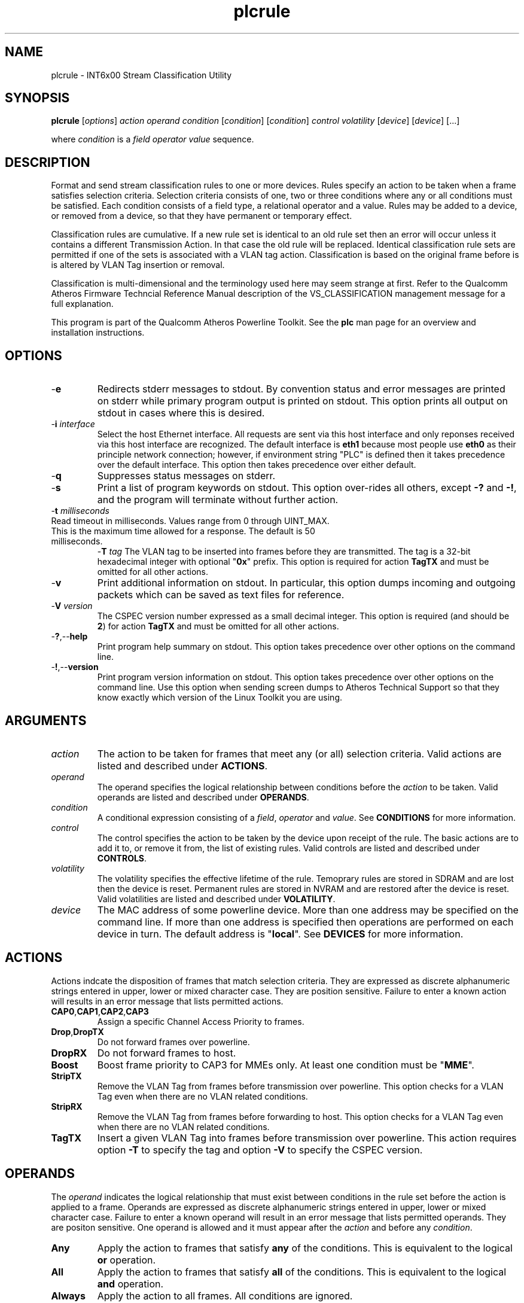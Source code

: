 .TH plcrule 7 "June 2012" "plc-utils-2.1.1" "Qualcomm Atheros Powerline Toolkit"
.SH NAME
plcrule - INT6x00 Stream Classification Utility
.SH SYNOPSIS
.BR plcrule
.RI [ options ] 
.IR action    
.IR operand 
.IR condition
.RI [ condition ]
.RI [ condition ]
.IR control
.IR volatility
.RI [ device ]
.RI [ device ]
[...]
.PP
where \fIcondition\fR is a \fIfield\fR \fIoperator\fR \fIvalue\fR sequence.
.SH DESCRIPTION
Format and send stream classification rules to one or more devices. Rules specify an action to be taken when a frame satisfies selection criteria. Selection criteria consists of one, two or three conditions where any or all conditions must be satisfied. Each condition consists of a field type, a relational operator and a value. Rules may be added to a device, or removed from a device, so that they have permanent or temporary effect.
.PP
Classification rules are cumulative. If a new rule set is identical to an old rule set then an error will occur unless it contains a different Transmission Action. In that case the old rule will be replaced. Identical classification rule sets are permitted if one of the sets is associated with a VLAN tag action. Classification is based on the original frame before is is altered by VLAN Tag insertion or removal. 
.PP
Classification is multi-dimensional and the terminology used here may seem strange at first. Refer to the Qualcomm Atheros Firmware Techncial Reference Manual description of the VS_CLASSIFICATION management message for a full explanation.
.PP
This program is part of the Qualcomm Atheros Powerline Toolkit. See the \fBplc\fR man page for an overview and installation instructions.
.SH OPTIONS
.TP
.RB - e
Redirects stderr messages to stdout. By convention status and error messages are printed on stderr while primary program output is printed on stdout. This option prints all output on stdout in cases where this is desired.
.TP
-\fBi\fR \fIinterface\fR
Select the host Ethernet interface. All requests are sent via this host interface and only reponses received via this host interface are recognized. The default interface is \fBeth1\fR because most people use \fBeth0\fR as their principle network connection; however, if environment string "PLC" is defined then it takes precedence over the default interface. This option then takes precedence over either default.
.TP
.RB - q
Suppresses status messages on stderr. 
.TP
.RB - s
Print a list of program keywords on stdout. This option over-rides all others, except \fB-?\fR and \fB-!\fR, and the program will terminate without further action.
.TP
-\fBt \fImilliseconds\fR
.TP
Read timeout in milliseconds. Values range from 0 through UINT_MAX. This is the maximum time allowed for a response. The default is 50 milliseconds.
-\fBT \fItag\fR
The VLAN tag to be inserted into frames before they are transmitted. The tag is a 32-bit hexadecimal integer with optional "\fB0x\fR" prefix. This option is required for action \fBTagTX\fR and must be omitted for all other actions.  
.TP
.RB - v
Print additional information on stdout. In particular, this option dumps incoming and outgoing packets which can be saved as text files for reference.
.TP
-\fBV \fIversion\fR
The CSPEC version number expressed as a small decimal integer. This option is required (and should be \fB2\fR) for action \fBTagTX\fR and must be omitted for all other actions.  
.TP
.RB - ? ,-- help
Print program help summary on stdout. This option takes precedence over other options on the command line. 
.TP
.RB - ! ,-- version
Print program version information on stdout. This option takes precedence over other options on the command line. Use this option when sending screen dumps to Atheros Technical Support so that they know exactly which version of the Linux Toolkit you are using.
.SH ARGUMENTS
.TP
.IR action   
The action to be taken for frames that meet any (or all) selection criteria. Valid actions are listed and described under \fBACTIONS\fR.
.TP
.IR operand 
The operand specifies the logical relationship between conditions before the \fIaction\fR to be taken. Valid operands are listed and described under \fBOPERANDS\fR.
.TP
.IR condition
A conditional expression consisting of a \fIfield\fR, \fIoperator\fR and \fIvalue\fR. See \fBCONDITIONS\fR for more information.
.TP
.IR control
The control specifies the action to be taken by the device upon receipt of the rule. The basic actions are to add it to, or remove it from, the list of existing rules. Valid controls are listed and described under \fBCONTROLS\fR.
.TP
.IR volatility
The volatility specifies the effective lifetime of the rule. Temoprary rules are stored in SDRAM and are lost then the device is reset. Permanent rules are stored in NVRAM and are restored after the device is reset. Valid volatilities are listed and described under \fBVOLATILITY\fR.
.TP
.IR device
The MAC address of some powerline device. More than one address may be specified on the command line. If more than one address is specified then operations are performed on each device in turn. The default address is "\fBlocal\fR". See \fBDEVICES\fR for more information.
.SH ACTIONS
Actions indcate the disposition of frames that match selection criteria. They are expressed as discrete alphanumeric strings entered in upper, lower or mixed character case. They are position sensitive. Failure to enter a known action will results in an error message that lists permitted actions.
.TP
.BR CAP0 , CAP1 , CAP2 , CAP3
Assign a specific Channel Access Priority to frames.
.TP
.BR Drop , DropTX
Do not forward frames over powerline. 
.TP
.BR DropRX
Do not forward frames to host.
.TP
.BR Boost
Boost frame priority to CAP3 for MMEs only. At least one condition must be "\fBMME\fR". 
.TP
.BR StripTX
Remove the VLAN Tag from frames before transmission over powerline. This option checks for a VLAN Tag even when there are no VLAN related conditions.
.TP
.BR StripRX
Remove the VLAN Tag from frames before forwarding to host. This option checks for a VLAN Tag even when there are no VLAN related conditions.
.TP
.BR TagTX
Insert a given VLAN Tag into frames before transmission over powerline. This action requires option \fB-T\fR to specify the tag and option \fB-V\fR to specify the CSPEC version. 
.SH OPERANDS
The \fIoperand\fR indicates the logical relationship that must exist between conditions in the rule set before the action is applied to a frame. Operands are expressed as discrete alphanumeric strings entered in upper, lower or mixed character case. Failure to enter a known operand will result in an error message that lists permitted operands. They are positon sensitive. One operand is allowed and it must appear after the \fIaction\fR and before any \fIcondition\fR.
.TP
.BR Any
Apply the action to frames that satisfy \fBany\fR of the conditions. This is equivalent to the logical \fBor\fR operation.
.TP
.BR All
Apply the action to frames that satisfy \fBall\fR of the conditions. This is equivalent to the logical \fBand\fR operation.
.TP
.BR Always
Apply the action to all frames. All conditions are ignored.
.SH CONDITIONS
A condition consists of a \fIfield\fR, an \fIoperator\fR and a \fIvalue\fR. One condition is required but three are permitted. Condition order is not important but all conditions must appear after the \fIoperand\fR and before the \fIcontrol\fR. 
.TP
.IR field
The field is the part of the Ethernet frame to be examined. Some fields are not valid for some actions but this program does not enforce such rules since validation is performed by runtime firmware on each device. Recognized fields are listed and described under \fBFIELDS\fR. 
.TP
.IR operator
The operator specifies the relationsip that must exist between the \fIfield\fR and \fIvalue\fR in order for the \fIcondition\fR to evaluate \fBTrue\fR. Currently, only equality operators are supported. Valid operators are listed and described under \fBOPERATORS\fR.
.TP
.IR value
The value must be appropriate to the field type. Some fields are MAC or IP addresses, some are integers, some are bitmaps and others are states. Integers and bitmaps may be expressed in binary, decimal or hexadecimal format. Binary values staRt with \fB0b\fR. Hexadecimal values start with \fB0x\fR. States are expressed using keywords. Users are responsible for knowing how many bits are significant for each type of value.  Valid values are described along with fields under \fBFIELDS\fR. 
.SH FIELDS
Fields indicate the portion of the frame that is inspected during selection and the size and format of the value permited in the condition statement. They are expressed as discrete alphanumeric strings entered in upper, lower or mixed character case. Failure to enter a known field will result in an error message that lists permitted fields. 
.TP
.BR ET
A 16-bit Ethertype expressed in hexadecimal with optional "\fB0x\fR" prefix. The format is described in IEEE Standard 802-2001 [4].
.TP 
.BR EthDA 
A 48-bit Ethernet destination address expressed in hexadecimal. Octets may be separated with optional colons for clarity. The format is described in IEEE Standard 802-2001 [4]. 
.TP 
.BR EthSA  
A 48-bit Ethernet source address expressed in hexadecimal. Octets may be separated with optional colons for clarity. The format is described in IEEE Standard 802-2001 [4]. 
.TP
.BR IPSP
A 16-bit IP source port expressed as a decimal integer. This condition applies to either TCP or UDP packets, depending on the protocol used, and is valid only for actions "\fBCAP0\fR", "\fBCAP1\fR", "\fBCAP2\fR", "\fBCAP3\fR" and "\fBDrop\fR". 
.TP
.BR IPDP 
A 16-bit IP destination port expressed as a decimal integer. This condition applies to either TCP or UDP packets, depending on the protocol used, and is valid only for actions "\fBCAP0\fR", "\fBCAP1\fR", "\fBCAP2\fR", "\fBCAP3\fR" and "\fBDrop\fR". 
.TP
.BR IPV4TOS 
An 8-bit Type-of-Service code where the format is defined in the RFC 791 (Internet Protocol) [14]. 
.TP
.BR IPV4PROT 
An 8-bit Ethernet protocol code. The format is defined in the RFC 791 (Internet Protocol) [14]. 
.TP
.BR IPV4SA
A 32-bit Internet Protocol source address expressed in dotted-decimal notation. The official format is defined in RFC 791 (Internet Protocol) [14]. Our implementation permits empty octets and leading zeros within fields. For example, "..." is equivalent to "0.0.0.0 and "127..000.001" is equivalent to "127.0.0.1". 
.TP
.BR IPV4DA 
A 32-bit Internet Protocol destination address expressed in dotted-decimal notation. The official format is defined in RFC 791 (internet Protocol) [14]. Our implementation permits empty octets and leading zeros within fields. For example, "..." is equivalent to "0.0.0.0 and "127..000.001" is equivalent to "127.0.0.1". 
.TP
.BR IPV6TC
An 8-bit Internet Protocol V6 traffic class expressed as defined in RFC 2460 (Internet Protocol Version 6) [17].
.TP
.BR IPV6FL
A 24-bit IPV6 flow label where the lower 20 bits are the IPv6 Flow Label defined in RFC 2460 (Internat Protocol Version 6) [17]. The upper 4 bits should be zero. The value can be entered either as a decimal, binary or hex integer.
.TP
.BR IPV6SA
A 128-bit IPV6 source address expressed as colon-separated hexadecmial quartets (octet pairs). The official format is defined in RFC 2460 (Internet Protocol Version 6) [17]. Our implementation permits multiple empty fields, abreviated fields and leading zeros within fields. When multiple empty fields appear, the right-most occurance expands to multiple zeros. For example, "AAAA::BBBB::CCCC" is equivalent to "AAAA:0000:BBBB:0000:0000:0000:0000:CCCC".  
.TP
.BR IPV6DA
A 128-bit IPV6 destination address expressed as colon-separated hexadecimal quartets (octet pairs). The official format is defined in RFC 2460 (Internet Protocol Version 6) [17]. Our implementation permits multiple empty fields, abbreviated fields and leading zeros within fields. When multiple empty fields appear, the right-most occurance expands to zeros. For example, ":1::2" is equivalent to "0000:0001:0000:0000:0000:0000:0000:0002".  
.TP
.BR MME
A 24-bit Atheros HomePlugAV Management Message type expressed as a hex byte stream. For clarity, the recommeded format it "xx:xxxx". The first byte is the MMV. The next two bytes are the MMTYPE. Both are defined in the HomePlug AV Specification. The MMTYPE will match all MME variants, such as Request, Confirm, Indicate and Response because the lower two bits are ignored. This field is only valid for action "\fBBoost\fR". 
.TP
.BR TCPAck
The string "\fBTrue\fR" or "\fBFalse\fR" to indicate that the frame is (or is not) a TCP Acknowledgement. Double negatives are allowed so "Is True" is equvalent to "Not False" and "Is False" is equivalent to "Not True".
.TP
.BR TCPSP
A 16-bit TCP source port as a decimal integer. The format is defined in RFC 793 (Transmission Control Protocol [15]). 
.TP
.BR TCPDP 
A 16-bit TCP destination port expressed as a decimal integer. The format is defined in RFC 793 (Transmission Control Protocol [15]). 
.TP
.BR UDPSP 
A 16-bit UDP source port expressed as a decimal integer. The format is defined in RFC 768 (User Datagram Protocol [13]). 
.TP
.BR UDPDP
A 16-bit UDP destination port expressed as a decimal integer. The format is defined in RFC 768 (User Datagram Protocol [13]). 
.TP
.BR VLANID 
A 16-bit VLAN identifier where the lower 12 bits are the VLAN Identifier (VID) defined in IEEE Std 802.1Q-1998 (Virtual Bridged Local Area Networks) [11]. The upper 4 bits should be zero. 
.TP 
.BR VLANUP 
An 8-bit Ethernet VLAN tag where the lower 3 bits are the User Priority sub-field of a VLAN Tag defined in IEEE Std 802.1Q-1998 (Virtual Bridged Local Area Networks) [11]. The upper 5 bits should be zero. 
.TP
.BR VLANTag
The string "\fBPresent\fR" or "\fBMissing\fR" to indicate the presence (or absence) of one or more VLAN Tags within a frame. This classifier is essentially equivalent to "\fBET Is 0x8100\fR". Double negatives are allowed so "Is Present" is equivalent to "Not Missing" and "Is Missing" is equivalent to "Not Present".
.SH OPERATORS
An operator indicates an equality between a \fIfield\fR and a \fIvalue\fR. An operator is an alphanumeric string entered in upper, lower or mixed character case. Failure to enter a known operator will result in an error message that lists permitted operators. Operators are position sensitive and must appear between each \fIfield\fR and \fIvalue\fR.
.TP
.BR Is
Indicates that the frame field must equal the associated value for the condition to evaluate true.
.TP
.BR Not
Indicates that the frame field must not equal the associated value for the condition to evaluate true.
.SH STATES
A state is a special case of \fIvalue\fR.                     
.TP
.BR True , On , Yes , Present
Indicates a positive state or presence of some entity. All are equivalent and can be used interchangeably. Double negatives are permitted so "Is True" is equvalent to "Not False".
.TP
.BR False , Off , No , Missing
Indicates a negative state or absence of some entity. All are equivalent and can be used interchangeably.  Double negatives are permitted so "Is False" is equvalent to "Not True".
.SH CONTROLS
The control determines how the devices will handle the rule after it is validated. It is expressed as a discrete alphanumeric string entered in upper, lower or mixed character case. Failure to enter a known control will result in an error message that lists permitted controls. The control is position sensitive and must occur after \fIcondition\fR and before \fIvolatility\fR. 
.TP
.BR Add
Adds the rule to the current list of rules unless a violation occurs. In some cases, a rule may replace an existing rule instead of being added.
.TP
.BR Rem , Remove
Remove the rule from the current list of rules unless a violation occurs.
.SH VOLATILITY
The volatility determines which device rule set will be affected by the action. It is expressed as a discrete alphanumeric string entered in upper, lower or mixed character case. Failure to enter a known volatility will result in an error message that lists permitted volatilities. The volatility is position sensitive and must occur after \fIcontrol\fR. 
.TP
.BR Temp
The temporary rule set will be modified. The temporary rule set resides in the working PIB stored in SDRAM.   
.TP
.BR Perm
The permanent rule set will be modified. The permanent rule set resides in the user PIB stored in NVRAM.
.SH DEVICES
Powerline devices use Ethernet Media Access Control (MAC) addresses. A MAC address is a 48-bit value entered as 12 hexadecimal digits in upper, lower or mixed character case. Octets may be separated with colons for clarity. For example, "00b052000001", "00:b0:52:00:00:01" and "00b052:000001" are valid and equivalent.
.PP
The following MAC addresses are special and may be entered by name instead of number.
.TP
.BR all
Same as "broadcast".
.TP
.BR broadcast
A synonym for the Ethernet broadcast address, \fBFF:FF:FF:FF:FF:FF\fR. All devices, whether local, remote or foreign recognize messages sent to this address.  A remote device is any device at the far end of a powerline connection. A foreign device is any device not manufactured by Atheros.
.TP
.BR local
A synonym for the Qualcomm Atheros vendor specific Local Management Address (LMA), \fB00:B0:52:00:00:01\fR. All local Atheros devices recognize this address but remote and foreign devices do not. A remote device is any device at the far end of a powerline connection. A foreign device is any device not manufactured by Atheros.
.SH REFERENCES
See the Qualcomm Atheros HomePlug AV Firmware Technical Reference Manual for more information.
.SH DISCLAIMER
Atheros HomePlug AV Vendor Specific Management Message structure and content is proprietary to Qualcomm Atheros, Ocala FL USA. Consequently, public information is not available. Qualcomm Atheros reserves the right to modify message structure or content in future firmware releases without any obligation to notify or compensate users of this program.
.SH EXAMPLES
This command adds a temporary classification rule to the classification table on device B00:B0:52:BA:BE:01. The rule instructs the device to drop frames that match either (any) of two conditions. The first condition states that the IPv4 source address is 192.168.99.2. The second conditon states that the IPv4 destination address is 192.168.99.100.  
.PP
   # plcrule drop any IPv4SA is 192.168.99.2 IPv4DA is 192.168.99.100 add temp 00:B0:52:BA:BE:01
.PP
Observe that the \fIaction\fR, \fIoperand\fR and \fIconditions\fR come first then the \fIcontrol\fR and \fIvolatility\fR then the affected \fIdevices\fR. Up to three conditions may be specified. Keyword order is important. Character case is not important. 
.PP
The following example prints a list of programmed keywords on stdout for reference. The example shown here has been abbreviate due to formatting limitations.
.PP
   # plcrule -t
    
     Controls are 'Add'|'Rem'|'Remove'
     Volatilities are 'Temp'|'Perm'
     Actions are 'CAP0'|'CAP1'|'CAP2'|'CAP3'|'Boost'|...|'StripTX'|'StripRX'|'TagRX'
     Operands are 'All'|'Any'|'Always'
     Fields are 'EthDA'|'EthSA'|'VLANUP'|'VLANID'|'IPv4TOS'|...|'TCPAck'|'VLANTag'
     Operators are 'Is'|'Not'

.PP
More example follow:
.PP    
.B  Ethernet Address Rules
.PP
Ethernet address rules have the following general format:
.PP 
   | CAP0 | ANY | EthSA | IS  | xx:xx:xx:xx:xx:xx | ADD    | TEMP | xx:xx:xx:xx:xx:xx
   | CAP1 | ALL | EthDA | NOT |                   | REMOVE | PERM |
   | CAP2 |
   | CAP3 |
   | DROP |
.PP 
For example, instruct device 00:B0:52:BA:BE:FF to temporarily add a rule to forward frames from 00:2B:FE:CA:FE:BA at CAP3. Observe Ethernet hardware addresses are used both in the condition and for the affected powerline devices.
.PP 
   # plcrule cap3 any ethsa is 00:2b:fe:ca:fe:ba add temp 00:b0;52:ba:be:ff
.PP
.B IP Address Rules
.PP
IP address rules have the following general format:
.PP 
   | CAP0 | ANY | IPv4SA | IS  | ddd.ddd.ddd.ddd | ADD    | TEMP | xx:xx:xx:xx:xx:xx
   | CAP1 | ALL | IPv4DA | NOT |                 | REMOVE | PERM |
   | CAP2 |
   | CAP3 |
   | DROP |
 
.PP
For example, instruct device 00:B0:52:BA:BE:FF to permanently remove the rule that drops packets from 192.168.99.1. Notice that the IP address is specified in dotted decimal format but the device address is specified in hexadecimal octet format. Dotted decimal format permits empty and variable length octets but octet delimitors are mandatory. Hexadecimal octet format requires fixed length octets but octet delimiters are optional.
.PP 
   # plcrule drop any ipv4sa is 192.168.99.1 remove perm 00:b0:52:ba:be:ff
.PP
.B IP Protocol Rules
.PP
IP protocol rules have the following general format:
.PP 
   | CAP0 | ANY | IPv4PROT | IS  | xxxx | ADD    | TEMP | xx:xx:xx:xx:xx:xx
   | CAP1 | ALL |          | NOT |      | REMOVE | PERM |
   | CAP2 |
   | CAP3 |
   | DROP |
.PP 
For example, to instruct device 00:B0:52:BA:BE:FF to permanently add a rule to forward non-IP packets at CAP2. In this example, delmiters have been omitted from the device Ethernet address.
.PP 
   # plcrule CAP2 all ipv4prot not 0x0800 add perm 00b052babeff
.SH SEE ALSO
.BR plc ( 7 ),
.BR plcrate ( 7 ),
.BR plcstat ( 7 ),
.BR plctone ( 7)
.SH CREDITS
 Charles Maier <charles.maier@qca.qualcomm.com>
